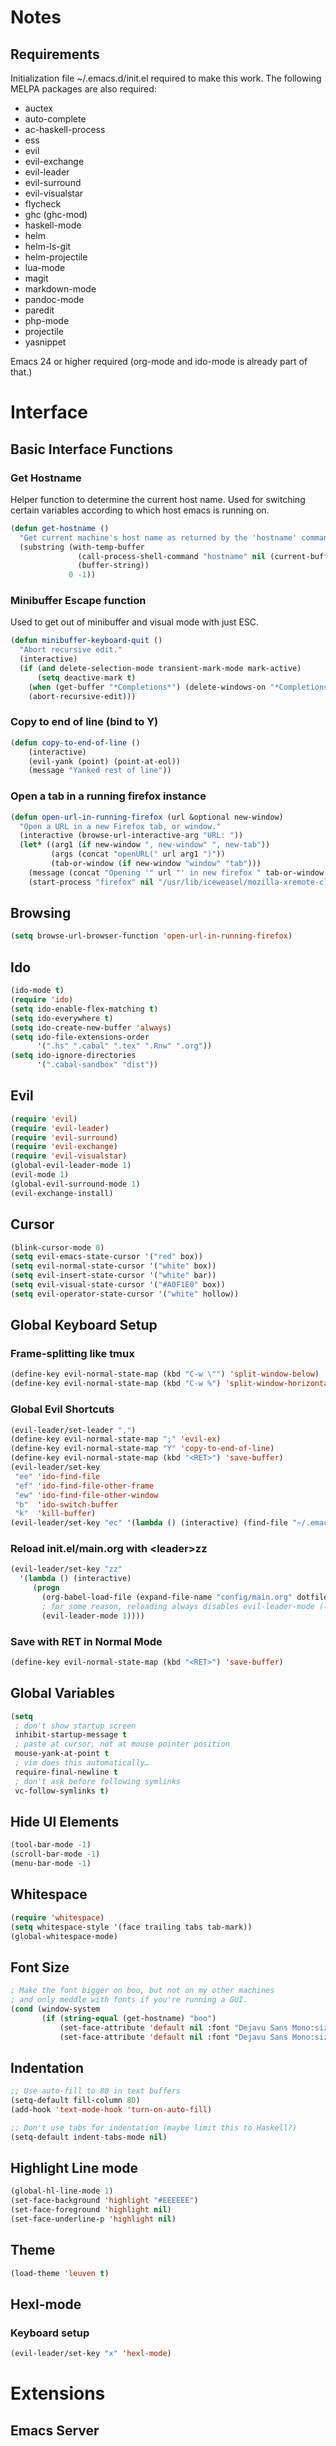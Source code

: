 * Notes
** Requirements
   Initialization file ~/.emacs.d/init.el required to make this work. The
   following MELPA packages are also required:
    - auctex
    - auto-complete
    - ac-haskell-process
    - ess
    - evil
    - evil-exchange
    - evil-leader
    - evil-surround
    - evil-visualstar
    - flycheck
    - ghc (ghc-mod)
    - haskell-mode
    - helm
    - helm-ls-git
    - helm-projectile
    - lua-mode
    - magit
    - markdown-mode
    - pandoc-mode
    - paredit
    - php-mode
    - projectile
    - yasnippet
    Emacs 24 or higher required (org-mode and ido-mode is already part of that.)
* Interface
** Basic Interface Functions
*** Get Hostname
    Helper function to determine the current host name. Used for
    switching certain variables according to which host emacs is
    running on.
#+begin_src emacs-lisp
  (defun get-hostname ()
    "Get current machine's host name as returned by the 'hostname' command."
    (substring (with-temp-buffer
                 (call-process-shell-command "hostname" nil (current-buffer))
                 (buffer-string))
               0 -1))
#+end_src
*** Minibuffer Escape function
    Used to get out of minibuffer and visual mode with just ESC.
#+begin_src emacs-lisp
  (defun minibuffer-keyboard-quit ()
    "Abort recursive edit."
    (interactive)
    (if (and delete-selection-mode transient-mark-mode mark-active)
        (setq deactive-mark t)
      (when (get-buffer "*Completions*") (delete-windows-on "*Completions*"))
      (abort-recursive-edit)))
#+end_src
*** Copy to end of line (bind to Y)
#+begin_src emacs-lisp
  (defun copy-to-end-of-line ()
      (interactive)
      (evil-yank (point) (point-at-eol))
      (message "Yanked rest of line"))
#+end_src
*** Open a tab in a running firefox instance
#+begin_src emacs-lisp
  (defun open-url-in-running-firefox (url &optional new-window)
    "Open a URL in a new Firefox tab, or window."
    (interactive (browse-url-interactive-arg "URL: "))
    (let* ((arg1 (if new-window ", new-window" ", new-tab"))
           (args (concat "openURL(" url arg1 ")"))
           (tab-or-window (if new-window "window" "tab")))
      (message (concat "Opening '" url "' in new firefox " tab-or-window "."))
      (start-process "firefox" nil "/usr/lib/iceweasel/mozilla-xremote-client" args)))
#+end_src
** Browsing
#+begin_src emacs-lisp
  (setq browse-url-browser-function 'open-url-in-running-firefox)
#+end_src
** Ido
#+begin_src emacs-lisp
  (ido-mode t)
  (require 'ido)
  (setq ido-enable-flex-matching t)
  (setq ido-everywhere t)
  (setq ido-create-new-buffer 'always)
  (setq ido-file-extensions-order
        '(".hs" ".cabal" ".tex" ".Rnw" ".org"))
  (setq ido-ignore-directories
        '(".cabal-sandbox" "dist"))
#+end_src

** Evil
#+begin_src emacs-lisp
  (require 'evil)
  (require 'evil-leader)
  (require 'evil-surround)
  (require 'evil-exchange)
  (require 'evil-visualstar)
  (global-evil-leader-mode 1)
  (evil-mode 1)
  (global-evil-surround-mode 1)
  (evil-exchange-install)
#+end_src
** Cursor
#+begin_src emacs-lisp
  (blink-cursor-mode 0)
  (setq evil-emacs-state-cursor '("red" box))
  (setq evil-normal-state-cursor '("white" box))
  (setq evil-insert-state-cursor '("white" bar))
  (setq evil-visual-state-cursor '("#A0F1E0" box))
  (setq evil-operator-state-cursor '("white" hollow))
#+end_src

** Global Keyboard Setup
*** Frame-splitting like tmux
#+begin_src emacs-lisp
  (define-key evil-normal-state-map (kbd "C-w \"") 'split-window-below)
  (define-key evil-normal-state-map (kbd "C-w %") 'split-window-horizontally)
#+end_src
*** Global Evil Shortcuts
#+begin_src emacs-lisp
  (evil-leader/set-leader ",")
  (define-key evil-normal-state-map ";" 'evil-ex)
  (define-key evil-normal-state-map "Y" 'copy-to-end-of-line)
  (define-key evil-normal-state-map (kbd "<RET>") 'save-buffer)
  (evil-leader/set-key
   "ee" 'ido-find-file
   "ef" 'ido-find-file-other-frame
   "ew" 'ido-find-file-other-window
   "b"  'ido-switch-buffer
   "k"  'kill-buffer)
  (evil-leader/set-key "ec" '(lambda () (interactive) (find-file "~/.emacs.d/config/main.org")))
#+end_src

*** Reload init.el/main.org with <leader>zz
#+begin_src emacs-lisp
  (evil-leader/set-key "zz"
    '(lambda () (interactive)
       (progn
         (org-babel-load-file (expand-file-name "config/main.org" dotfiles-dir))
         ; for some reason, reloading always disables evil-leader-mode (locally)
         (evil-leader-mode 1))))
#+end_src
*** Save with RET in Normal Mode
#+begin_src emacs-lisp
  (define-key evil-normal-state-map (kbd "<RET>") 'save-buffer)
#+end_src
** Global Variables
#+begin_src emacs-lisp
(setq
 ; don't show startup screen
 inhibit-startup-message t
 ; paste at cursor, not at mouse pointer position
 mouse-yank-at-point t
 ; vim does this automatically…
 require-final-newline t
 ; don't ask before following symlinks
 vc-follow-symlinks t)
#+end_src
** Hide UI Elements
#+begin_src emacs-lisp
  (tool-bar-mode -1)
  (scroll-bar-mode -1)
  (menu-bar-mode -1)
#+end_src
** Whitespace
#+begin_src emacs-lisp
  (require 'whitespace)
  (setq whitespace-style '(face trailing tabs tab-mark))
  (global-whitespace-mode)
#+end_src
** Font Size
#+begin_src emacs-lisp
  ; Make the font bigger on boo, but not on my other machines
  ; and only meddle with fonts if you're running a GUI.
  (cond (window-system
         (if (string-equal (get-hostname) "boo")
             (set-face-attribute 'default nil :font "Dejavu Sans Mono:size=14")
             (set-face-attribute 'default nil :font "Dejavu Sans Mono:size=14"))))
#+end_src
** Indentation
#+begin_src emacs-lisp
;; Use auto-fill to 80 in text buffers
(setq-default fill-column 80)
(add-hook 'text-mode-hook 'turn-on-auto-fill)

;; Don't use tabs for indentation (maybe limit this to Haskell?)
(setq-default indent-tabs-mode nil)
#+end_src
** Highlight Line mode
#+begin_src emacs-lisp
(global-hl-line-mode 1)
(set-face-background 'highlight "#EEEEEE")
(set-face-foreground 'highlight nil)
(set-face-underline-p 'highlight nil)
#+end_src
** Theme
#+begin_src emacs-lisp
  (load-theme 'leuven t)
#+end_src
** Hexl-mode
*** Keyboard setup
#+begin_src emacs-lisp
  (evil-leader/set-key "x" 'hexl-mode)
#+end_src
* Extensions
** Emacs Server
*** Start Server
#+begin_src emacs-lisp
  (server-start)
#+end_src
*** Keyboard Setup
#+begin_src emacs-lisp
(evil-leader/set-key "n" 'server-edit)
#+end_src

** YASnippet
#+begin_src emacs-lisp
(require 'yasnippet)
(setq yas-snippet-dirs
      '("/home/aleks/.emacs.d/snippets"))
(yas-global-mode 1)
(setq-default yas-prompt-functions '(yas-ido-prompt yas-dropdown-prompt))
#+end_src
** Magit
*** Require
#+begin_src emacs-lisp
(require 'magit)
#+end_src
*** Keyboard Setup
#+begin_src emacs-lisp
(evil-leader/set-key "gs" 'magit-status)
(evil-leader/set-key "gb" 'magit-blame-mode)
#+end_src
*** Don't pester me
#+begin_src emacs-lisp
  (setq magit-last-seen-setup-instructions "1.4.0")
#+end_src

** Org
*** Babel
    Fontify source code in source blocks.
#+begin_src emacs-lisp
  (setq org-src-fontify-natively t)
#+end_src
    Load languages for babel
#+begin_src emacs-lisp
  (require 'ob-R)
  (require 'ob-haskell)
  (require 'ob-latex)
  (require 'ob-js)
  (require 'ob-dot)
#+end_src
    Set useful keybindings for editing code blocks.
#+begin_src emacs-lisp
  (evil-define-key 'normal org-src-mode-map (kbd "<RET>") 'org-edit-src-exit)
  (evil-define-key 'normal org-src-mode-map (kbd "<backspace>") 'org-edit-src-abort)
  ; We need to give Evil a nudge to actually be in the normal-state map so RET and
  ; backspace work immediately
  (add-hook 'org-src-mode-hook (lambda () (evil-normal-state)))
#+end_src
    Don't prompt before executing code in Org-Babel
#+begin_src emacs-lisp
  (setq org-confirm-babel-evaluate nil)
#+end_src
    Inline images!
#+begin_src emacs-lisp
  (add-hook 'org-babel-after-execute-hook 'org-display-inline-images)
  (add-hook 'org-mode-hook 'org-display-inline-images)
#+end_src
*** LaTeX
    This uses minted and pygments to set source code written in Babel. The
    =-shell-escape= option to XeLaTeX is a bit dangerous, so you shouldn't just
    set arbitrary downloaded TeX-documents with it.
    It also sets our TeX processing engine to XeLaTeX, which is as it should be.
#+begin_src emacs-lisp
  (require 'ox-latex)
  (add-to-list 'org-latex-packages-alist '("" "minted"))
  (setq org-latex-listings 'minted)
  (setq org-latex-pdf-process
        '("xelatex -shell-escape -interaction nonstopmode -output-directory %o %f"))
#+end_src
    The default preamble includes stuff that is not very compatible wiht XeLaTeX,
    so we overwrite the it.
#+begin_src emacs-lisp
  (setq org-latex-default-packages-alist
        '(("" "fontspec" t)
          ; Default content of this variable
          ("" "fixltx2e" nil)
          ("" "graphicx" t)
          ("" "longtable" nil)
          ("" "float" nil)
          ("" "wrapfig" nil)
          ("" "rotating" nil)
          ("normalem" "ulem" t)
          ("" "amsmath" t)
          ("" "textcomp" t)
          ("" "marvosym" t)
          ("" "wasysym" t)
          ("" "amssymb" t)
          ("" "hyperref" nil)
          "\\tolerance=1000"))
#+end_src

** Helm
#+begin_src emacs-lisp
  (require 'helm-config)
  (helm-mode 1)
#+end_src
** Projectile
#+begin_src emacs-lisp
  (projectile-global-mode)
  (setq projectile-completion-system 'helm)
  (helm-projectile-on)
#+end_src
*** Keybindings
    These completely reimplement the helm C-c p style keybinds with evil-leader (<leader>p)
    See http://tuhdo.github.io/helm-projectile.html
#+begin_src emacs-lisp
  ; Helm interface to projectile
  (evil-leader/set-key "ph" 'helm-projectile)
  ; Switches to another projectile project
  (evil-leader/set-key "pp" 'helm-projectile-switch-project)
  ; Lists all files in a project
  (evil-leader/set-key "pf" 'helm-projectile-find-file)
  ; Find file in all known projects
  (evil-leader/set-key "pF" 'helm-projectile-find-file-in-known-projects)
  ; Find file based on context at point
  (evil-leader/set-key "pg" 'helm-projectile-find-file-dwim)
  ; Lists available directories in current project
  (evil-leader/set-key "pd" 'helm-projectile-find-dir)
  ; Lists recently opened files in current project
  (evil-leader/set-key "pe" 'helm-projectile-find-recentf)
  ; Switch between files with same name but different extensions
  (evil-leader/set-key "pa" 'helm-projectile-find-other-file)
  ; Invalidate cache
  (evil-leader/set-key "pi" 'projectile-invalidate-cache)
  ; Add the file of current selected buffer to cache
  (evil-leader/set-key "pz" 'projectile-cache-current-file)
  ; List all open buffers in current project
  (evil-leader/set-key "pb" 'helm-projectile-switch-to-buffer)
  ; Searches for symbol starting from project root
  (evil-leader/set-key "ps" 'helm-projectile-grep)
#+end_src

** Speedbar
#+begin_src emacs-lisp
  (require 'speedbar)
  (speedbar-add-supported-extension ".hs")
#+end_src

** Auto-Complete
#+begin_src emacs-lisp
  (require 'auto-complete-config)
  (ac-config-default)
#+end_src

* Languages
** Org-Mode
*** Keyboard setup
#+begin_src emacs-lisp
  (defun org-mode-reftex-keybindings-setup ()
    (evil-leader/set-key-for-mode 'org-mode "c" 'reftex-citation)
    (evil-leader/set-key-for-mode 'org-mode "r" 'org-open-at-point))
#+end_src

*** Setup hook
#+begin_src emacs-lisp
  (defun org-mode-reftex-setup ()
    (load-library "reftex")
    (and (buffer-file-name) (file-exists-p (buffer-file-name))
         (progn ;enable auto-revert-mode to update reftex when bibtex file changes on disk
           (global-auto-revert-mode t)
           (reftex-parse-all)
           (reftex-set-cite-format
            '((?b . "[[bib:%l][%l-bib]]")
              (?P . "[[papers:%l][%l-paper]]")
              (?t . "%t")
              (?p . "[[papers:%l][%2a (%y)]]")
              (?h . "*** %2a (%y) \"%t\"\n:PROPERTIES:\n:Custom_ID: %l\n:END:\n[[papers:%l][%l-paper]]")))))
    (org-mode-reftex-keybindings-setup))
#+end_src

*** Execute hooks
#+begin_src emacs-lisp
  (add-hook 'org-mode-hook 'org-mode-reftex-setup)
  (setq org-link-abbrev-alist
        '(("bib" . "~/doc/lib/bib/main.bib::%s")
          ("papers" . "~/doc/lib/%s.pdf")))
#+end_src

** Haskell
*** Initialization
#+begin_src emacs-lisp
  (defun haskell-hook-initialization ()
    (progn
      ; (autoload 'ghc-init "ghc" nil t)
      ; (autoload 'ghc-debug "ghc" nil t)
      ; (add-hook 'haskell-mode-hook (lambda () (ghc-init)))
      (setq haskell-process-type (quote cabal-repl))
      (setq haskell-process-args-cabal-repl
            '("--ghc-option=-ferror-spans" "--with-ghc=ghci-ng"))
      (setq haskell-process-path-ghci "ghci-ng")
      (add-to-list 'exec-path "~/.cabal/bin/")
      (add-to-list 'exec-path "~/local/haskell/")
      (setenv "PATH" (concat "~/.cabal/bin:~/local/haskell" (getenv "PATH")))
      (turn-on-haskell-doc-mode)
      (turn-on-haskell-indentation)
      (setq ghc-hlint-options '("--ignore=Use camelCase"))
      (add-to-list 'load-path "~/.emacs.d/lib/haskell-flycheck/")
      (require 'haskell-flycheck)
      (flycheck-mode 1)
      (add-to-list 'Info-default-directory-list "~/.emacs.d/lib/haskell-flycheck/" )
      (add-to-list 'post-command-hook #'check-for-current-usage)))
#+end_src
*** Keyboard Setup
#+begin_src emacs-lisp
  (defun haskell-hook-keyboard-setup ()
    (progn
      (evil-define-key 'normal haskell-mode-map (kbd "gd") 'haskell-mode-goto-loc)
      (evil-define-key 'normal haskell-mode-map (kbd "gt") 'haskell-mode-show-type-at)
      (evil-leader/set-key-for-mode 'haskell-mode "." 'haskell-mode-find-uses)
      (define-key haskell-mode-map [f5] 'haskell-process-load-file)))
#+end_src

    Hoogle-based documentation popus with auto-complete

#+begin_src emacs-lisp
  (eval-after-load 'haskell-mode
    '(evil-leader/set-key-for-mode 'haskell-mode "hd" 'ac-haskell-process-popup-doc))
#+end_src

*** Execute Hook
#+begin_src emacs-lisp
  (add-hook 'haskell-mode-hook 'haskell-hook-keyboard-setup)
  (add-hook 'haskell-mode-hook 'haskell-hook-initialization)
#+end_src
*** Auto-Complete
    Add Haskell auto-complete backend into the neccessary hooks

#+begin_src emacs-lisp
  (add-hook 'interactive-haskell-mode-hook 'ac-haskell-process-setup)
  (add-hook 'haskell-interactive-mode-hook 'ac-haskell-process-setup)
  (eval-after-load "auto-complete"
    '(add-to-list 'ac-modes 'haskell-interactive-mode))
#+end_src

    We want auto-complete in REPL buffers with TAB

#+begin_src emacs-lisp
  (defun set-auto-complete-as-completion-at-point-function ()
    (add-to-list 'completion-at-point-functions 'auto-complete))
  (add-hook 'auto-complete-mode-hook 'set-auto-complete-as-completion-at-point-function)
  (add-to-list 'ac-modes 'haskell-interactive-mode)
  (add-hook 'haskell-interactive-mode-hook 'set-auto-complete-as-completion-at-point-function)
  (add-hook 'haskell-mode-hook 'set-auto-complete-as-completion-at-point-function)
#+end_src

** TeX, LaTeX
*** Settings
#+begin_src emacs-lisp
  (setq TeX-parse-self t ; enable parse on load
        TeX-auto-save t) ; enable parse on save
#+end_src
*** Set PDF viewer
    #+begin_src emacs-lisp
      (setq TeX-view-program-list '(("zathura" "zathura %o")))
      (setq TeX-view-program-selection '((output-pdf "zathura")))
    #+end_src
*** Keyboard Setup
#+begin_src emacs-lisp
  (defun latex-keyboard-hook ()
    (evil-leader/set-key-for-mode 'latex-mode "t" 'reftex-toc))
#+end_src

*** Hook
#+begin_src emacs-lisp
  ; Language: TeX, LaTeX
  (defun latex-hook ()
    (reftex-mode)
    (turn-on-auto-fill)
    (TeX-PDF-mode)
    (setq TeX-auto-save t)
    (setq TeX-parse-self t)
    (evil-leader/set-key "c" 'reftex-citation)
    (flyspell-mode 1)
    (LaTeX-math-mode)
    (TeX-fold-mode 1))
  (add-hook 'LaTeX-mode-hook 'latex-hook)
  (add-hook 'LaTeX-mode-hook 'latex-keyboard-hook)
#+end_src
*** Set default bibliogarphy
#+begin_src emacs-lisp
  (setq reftex-default-bibliography '("/home/aleks/doc/lib/bib/main.bib"))
#+end_src

*** Fix blank window problem
    This is a nasty hack around the blank window problem with TeX-next-error. I
    have no idea how it works.
#+begin_src emacs-lisp
(defadvice TeX-parse-reset (after make-master-file-default () activate)
  (push (concat (substring (buffer-name) 1 (- (length (buffer-name)) 8)) "." TeX-default-extension) TeX-error-file)
  (push nil TeX-error-offset))
#+end_src
*** Set csquotes
#+begin_src emacs-lisp
  (setq LaTeX-csquotes-open-quote "\\enquote{"
        LaTeX-csquotes-close-quote "}")
#+end_src

*** Language hooks
#+begin_src emacs-lisp
  (add-hook 'TeX-language-de-hook
            (lambda () (ispell-change-dictionary "de")))
  (add-hook 'TeX-language-en-hook
            (lambda () (ispell-change-dictionary "english")))
#+end_src

** Pandoc
#+begin_src emacs-lisp
(require 'pandoc-mode)
(require 'markdown-mode)

(add-to-list 'auto-mode-alist '("\\.markdown\\'" . markdown-mode))
(add-to-list 'auto-mode-alist '("\\.md\\'" . markdown-mode))

(add-hook 'markdown-mode-hook 'turn-on-pandoc)
(add-hook 'pandoc-mode-hook 'pandoc-load-default-settings)
#+end_src
** R
#+begin_src emacs-lisp
  (require 'ess-site)
  (add-hook 'inferior-ess-mode-hook
            '(lambda nil
               (define-key inferior-ess-mode-map (kbd "C-p")
                 'comint-previous-matching-input-from-input)
               (define-key inferior-ess-mode-map (kbd "C-n")
                 'comint-next-matching-input-from-input)))
  (setq ess-swv-pdflatex-commands (quote ("pdflatex"))
        ess-swv-processor (quote knitr)
        ess-pdf-viewer-pref "true")
  (evil-leader/set-key-for-mode 'latex-mode "rk" 'ess-swv-knit)
  (evil-leader/set-key-for-mode 'latex-mode "rc" 'ess-swv-PDF)
#+end_src

** Elisp
*** Keyboard Setup
#+begin_src emacs-lisp
  (defun elisp-mode-evil-keys ())
#+end_src
*** Hooks
#+begin_src emacs-lisp
  (autoload 'enable-paredit-mode "paredit" "Documentation is for pussies." t)
  (add-hook 'emacs-lisp-mode-hook #'enable-paredit-mode)
  (add-hook 'emacs-lisp-mode-hook 'elisp-mode-evil-keys)
#+end_src
** C
#+begin_src emacs-lisp
  (setq c-default-style "linux"
        c-basic-offest 4)
#+end_src
